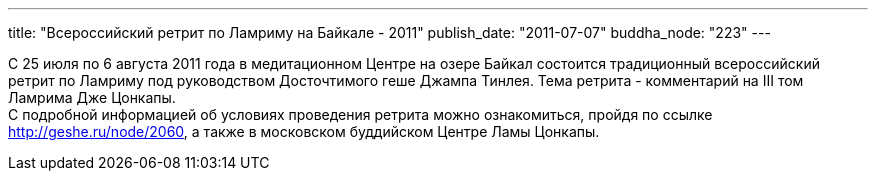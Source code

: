 ---
title: "Всероссийский ретрит по Ламриму на Байкале - 2011"
publish_date: "2011-07-07"
buddha_node: "223"
---

С 25 июля по 6 августа 2011 года в медитационном Центре на озере Байкал
состоится традиционный всероссийский ретрит по Ламриму под руководством
Досточтимого геше Джампа Тинлея. Тема ретрита - комментарий на III том
Ламрима Дже Цонкапы. +
 С подробной информацией об условиях проведения ретрита можно
ознакомиться, пройдя по ссылке http://geshe.ru/node/2060, а также в
московском буддийском Центре Ламы Цонкапы.
